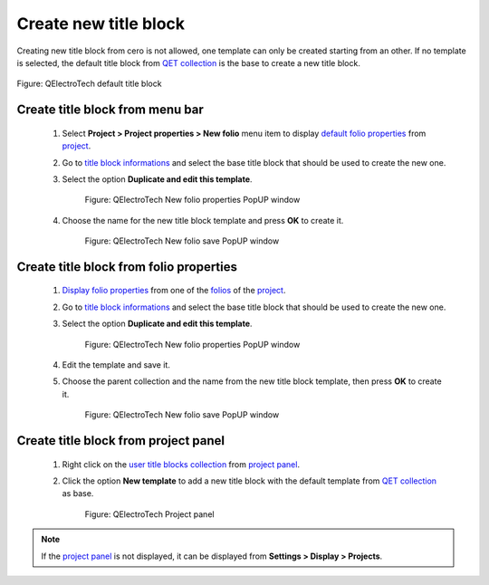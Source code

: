 .. _folio/title_block/title_block_new:

======================
Create new title block
======================

Creating new title block from cero is not allowed, one template can only be created starting 
from an other. If no template is selected, the default title block from `QET collection`_ is the base to 
create a new title block.

.. figure:: ../../images/qet_title_block_default.png
            :align: center

            Figure: QElectroTech default title block

Create title block from menu bar
~~~~~~~~~~~~~~~~~~~~~~~~~~~~~~~~

    1. Select **Project > Project properties > New folio** menu item to display `default folio properties`_ from `project`_.
    2. Go to `title block informations`_ and select the base title block that should be used to create the new one.
    3. Select the option **Duplicate and edit this template**.

        .. figure:: ../../images/qet_project_prop_new_folio_title_block_options.png
            :align: center

            Figure: QElectroTech New folio properties PopUP window
    
    4. Choose the name for the new title block template and press **OK** to create it.

        .. figure:: ../../images/qet_title_block_duplicate_new_name.png
            :align: center

            Figure: QElectroTech New folio save PopUP window

Create title block from folio properties
~~~~~~~~~~~~~~~~~~~~~~~~~~~~~~~~~~~~~~~~

    1. `Display folio properties`_ from one of the `folios`_ of the `project`_.
    2. Go to `title block informations`_ and select the base title block that should be used to create the new one.
    3. Select the option **Duplicate and edit this template**.

        .. figure:: ../../images/qet_folio_prop_title_block_options.png
            :align: center

            Figure: QElectroTech New folio properties PopUP window
    
    4. Edit the template and save it.
    5. Choose the parent collection and the name from the new title block template, then press **OK** to create it.

        .. figure:: ../../images/qet_title_block_save_as_popup_window.png
            :align: center

            Figure: QElectroTech New folio save PopUP window

Create title block from project panel
~~~~~~~~~~~~~~~~~~~~~~~~~~~~~~~~~~~~~

    1. Right click on the `user title blocks collection`_ from `project panel`_.
    2. Click the option **New template** to add a new title block with the default template from `QET collection`_ as base.

        .. figure:: ../../images/qet_title_block_user_collection_options.png
            :align: center

            Figure: QElectroTech Project panel 

.. note::

   If the `project panel`_ is not displayed, it can be displayed from **Settings > Display > Projects**.

.. _Display folio properties: ../../folio/properties/display.html
.. _title block informations: ../../folio/properties/folio_title_block.html
.. _default folio properties: ../../project/properties/new_folio/folio.html
.. _project: ../../project/index.html
.. _folios: ../../folio/index.html
.. _project panel: ../../interface/panels/projects_panel.html
.. _QET collection: ../../folio/title_block/collection/title_block_qet_collection.html
.. _user title blocks collection: ../../folio/title_block/collection/title_block_user_collection.html
